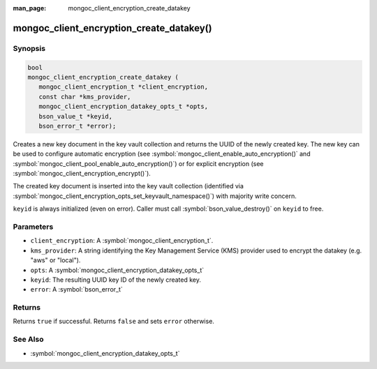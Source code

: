 :man_page: mongoc_client_encryption_create_datakey

mongoc_client_encryption_create_datakey()
=========================================

Synopsis
--------

.. code-block:: c

   bool
   mongoc_client_encryption_create_datakey (
      mongoc_client_encryption_t *client_encryption,
      const char *kms_provider,
      mongoc_client_encryption_datakey_opts_t *opts,
      bson_value_t *keyid,
      bson_error_t *error);

Creates a new key document in the key vault collection and returns the UUID of the newly created key. The new key can be used to configure automatic encryption (see :symbol:`mongoc_client_enable_auto_encryption()` and :symbol:`mongoc_client_pool_enable_auto_encryption()`) or for explicit encryption (see :symbol:`mongoc_client_encryption_encrypt()`).

The created key document is inserted into the key vault collection (identified via :symbol:`mongoc_client_encryption_opts_set_keyvault_namespace()`) with majority write concern.

``keyid`` is always initialized (even on error). Caller must call :symbol:`bson_value_destroy()` on ``keyid`` to free.

Parameters
----------

* ``client_encryption``: A :symbol:`mongoc_client_encryption_t`.
* ``kms_provider``: A string identifying the Key Management Service (KMS) provider used to encrypt the datakey (e.g. "aws" or "local").
* ``opts``: A :symbol:`mongoc_client_encryption_datakey_opts_t`
* ``keyid``: The resulting UUID key ID of the newly created key.
* ``error``: A :symbol:`bson_error_t`

Returns
-------
Returns ``true`` if successful. Returns ``false`` and sets ``error`` otherwise.

See Also
--------

* :symbol:`mongoc_client_encryption_datakey_opts_t`